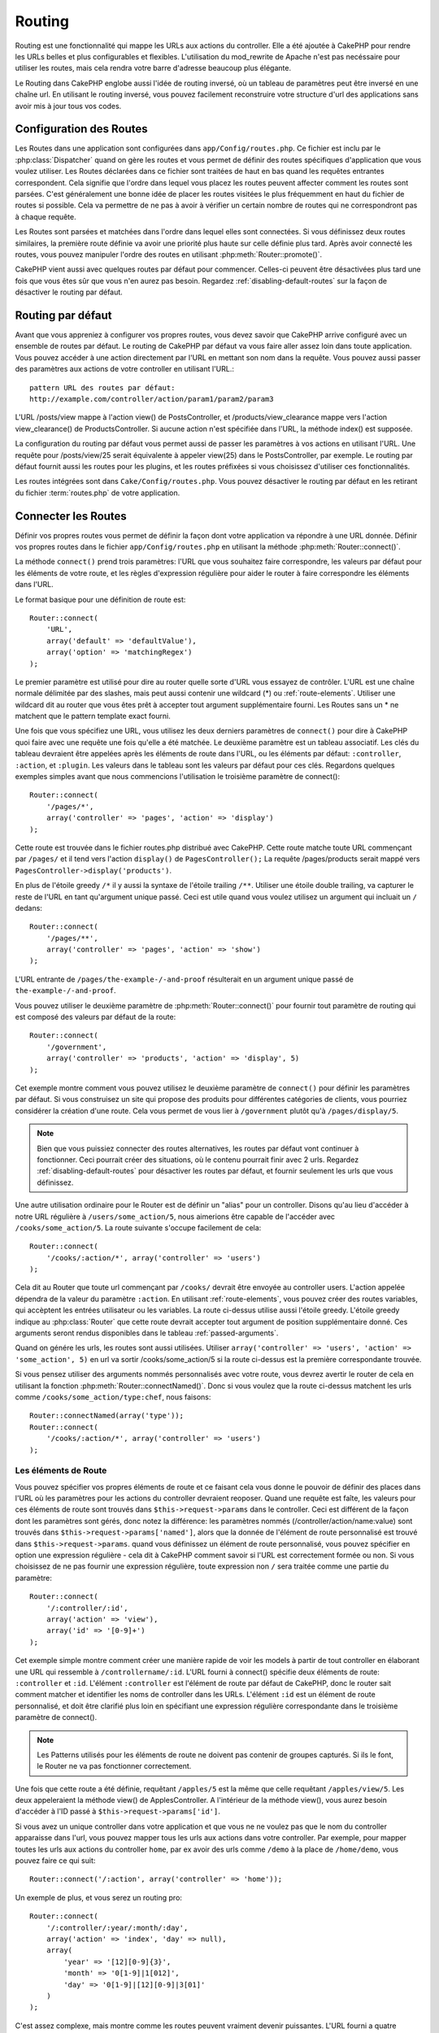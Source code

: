 Routing
#######

Routing est une fonctionnalité qui mappe les URLs aux actions du controller. 
Elle a été ajoutée à CakePHP pour rendre les URLs belles et plus configurables 
et flexibles. L'utilisation du mod\_rewrite de Apache n'est pas necéssaire pour 
utiliser les routes, mais cela rendra votre barre d'adresse beaucoup plus 
élégante.

Le Routing dans CakePHP englobe aussi l'idée de routing inversé,
où un tableau de paramètres peut être inversé en une chaîne url.
En utilisant le routing inversé, vous pouvez facilement reconstruire votre 
structure d'url des applications sans avoir mis à jour tous vos codes.

.. index:: routes.php

.. _routes-configuration:

Configuration des Routes
========================

Les Routes dans une application sont configurées dans ``app/Config/routes.php``.
Ce fichier est inclu par le :php:class:`Dispatcher` quand on gère les routes et 
vous permet de définir des routes spécifiques d'application que vous voulez 
utiliser. Les Routes déclarées dans ce fichier sont traitées de haut en bas 
quand les requêtes entrantes correspondent. Cela signifie que l'ordre dans 
lequel vous placez les routes peuvent affecter comment les routes sont parsées. 
C'est généralement une bonne idée de placer les routes visitées le plus 
fréquemment en haut du fichier de routes si possible. Cela va permettre de 
ne pas à avoir à vérifier un certain nombre de routes qui ne correspondront 
pas à chaque requête.

Les Routes sont parsées et matchées dans l'ordre dans lequel elles sont 
connectées. Si vous définissez deux routes similaires, la première route 
définie va avoir une priorité plus haute sur celle définie plus tard. Après 
avoir connecté les routes, vous pouvez manipuler l'ordre des routes en 
utilisant :php:meth:`Router::promote()`.

CakePHP vient aussi avec quelques routes par défaut pour commencer. Celles-ci 
peuvent être désactivées plus tard une fois que vous êtes sûr que vous n'en 
aurez pas besoin. Regardez :ref:`disabling-default-routes` sur la façon de 
désactiver le routing par défaut.


Routing par défaut
==================

Avant que vous appreniez à configurer vos propres routes, vous devez savoir 
que CakePHP arrive configuré avec un ensemble de routes par défaut.
Le routing de CakePHP par défaut va vous faire aller assez loin dans toute 
application. Vous pouvez accéder à une action directement par l'URL en 
mettant son nom dans la requête. Vous pouvez aussi passer des paramètres aux 
actions de votre controller en utilisant l'URL.::

        pattern URL des routes par défaut: 
        http://example.com/controller/action/param1/param2/param3

L'URL /posts/view mappe à l'action view() de 
PostsController, et /products/view\_clearance mappe vers l'action 
view\_clearance() de ProductsController. Si aucune action n'est spécifiée 
dans l'URL, la méthode index() est supposée.

La configuration du routing par défaut vous permet aussi de passer les 
paramètres à vos actions en utilisant l'URL. Une requête pour 
/posts/view/25 serait équivalente à appeler view(25) dans le PostsController, 
par exemple. Le routing par défaut fournit aussi les routes pour les plugins,
et les routes préfixées si vous choisissez d'utiliser ces fonctionnalités.

Les routes intégrées sont dans ``Cake/Config/routes.php``. Vous pouvez 
désactiver le routing par défaut en les retirant du fichier 
:term:`routes.php` de votre application.

.. index:: :controller, :action, :plugin
.. _connecting-routes:

Connecter les Routes
====================

Définir vos propres routes vous permet de définir la façon dont votre 
application va répondre à une URL donnée. Définir vos propres routes 
dans le fichier ``app/Config/routes.php`` en utilisant la méthode 
:php:meth:`Router::connect()`.

La méthode ``connect()`` prend trois paramètres: l'URL que vous souhaitez 
faire correspondre, les valeurs par défaut pour les éléments de votre 
route, et les règles d'expression régulière pour aider le router à 
faire correspondre les éléments dans l'URL.

Le format basique pour une définition de route est::

    Router::connect(
        'URL',
        array('default' => 'defaultValue'),
        array('option' => 'matchingRegex')
    );

Le premier paramètre est utilisé pour dire au router quelle sorte d'URL 
vous essayez de contrôler. L'URL est une chaîne normale délimitée par 
des slashes, mais peut aussi contenir une wildcard (\*) ou 
:ref:`route-elements`. Utiliser une wildcard dit au router que vous êtes prêt 
à accepter tout argument supplémentaire fourni. Les Routes sans un \* ne 
matchent que le pattern template exact fourni.  

Une fois que vous spécifiez une URL, vous utilisez les deux derniers paramètres 
de ``connect()`` pour dire à CakePHP quoi faire avec une requête une fois 
qu'elle a été matchée. Le deuxième paramètre est un tableau associatif. Les 
clés du tableau devraient être appelées après les éléments de route dans l'URL, 
ou les éléments par défaut: ``:controller``, ``:action``, et ``:plugin``.
Les valeurs dans le tableau sont les valeurs par défaut pour ces clés.
Regardons quelques exemples simples avant que nous commencions l'utilisation 
le troisième paramètre de connect()::

    Router::connect(
        '/pages/*',
        array('controller' => 'pages', 'action' => 'display')
    );

Cette route est trouvée dans le fichier routes.php distribué avec CakePHP. 
Cette route matche toute URL commençant par ``/pages/`` et il tend vers 
l'action ``display()`` de ``PagesController();``
La requête /pages/products serait mappé vers 
``PagesController->display('products')``.

En plus de l'étoile greedy ``/*`` il y aussi la syntaxe de l'étoile trailing 
``/**``. Utiliser une étoile double trailing, va capturer le reste de l'URL 
en tant qu'argument unique passé. Ceci est utile quand vous voulez utilisez 
un argument qui incluait un ``/`` dedans::

    Router::connect(
        '/pages/**',
        array('controller' => 'pages', 'action' => 'show')
    );

L'URL entrante de ``/pages/the-example-/-and-proof`` résulterait en un argument 
unique passé de ``the-example-/-and-proof``.

.. versionadded:: 2.1

    L'étoile double trailing a été ajoutée dans 2.1.

Vous pouvez utiliser le deuxième paramètre de :php:meth:`Router::connect()`
pour fournir tout paramètre de routing qui est composé des valeurs par défaut 
de la route::

    Router::connect(
        '/government',
        array('controller' => 'products', 'action' => 'display', 5)
    );

Cet exemple montre comment vous pouvez utilisez le deuxième paramètre de 
``connect()`` pour définir les paramètres par défaut. Si vous construisez un 
site qui propose des produits pour différentes catégories de clients, vous 
pourriez considérer la création d'une route. Cela vous permet de vous lier 
à ``/government`` plutôt qu'à ``/pages/display/5``.

.. note::
    
    Bien que vous puissiez connecter des routes alternatives, les routes par 
    défaut vont continuer à fonctionner. Ceci pourrait créer des situations, 
    où le contenu pourrait finir avec 2 urls. Regardez 
    :ref:`disabling-default-routes` pour désactiver les routes par défaut, 
    et fournir seulement les urls que vous définissez.

Une autre utilisation ordinaire pour le Router est de définir un "alias" pour 
un controller. Disons qu'au lieu d'accéder à notre URL régulière à 
``/users/some_action/5``, nous aimerions être capable de l'accéder avec 
``/cooks/some_action/5``. La route suivante s'occupe facilement de cela::

    Router::connect(
        '/cooks/:action/*', array('controller' => 'users')
    );

Cela dit au Router que toute url commençant par ``/cooks/`` devrait être 
envoyée au controller users. L'action appelée dépendra de la valeur du 
paramètre ``:action``. En utilisant :ref:`route-elements`, vous pouvez 
créer des routes variables, qui accèptent les entrées utilisateur ou les 
variables. La route ci-dessus utilise aussi l'étoile greedy.
L'étoile greedy indique au :php:class:`Router` que cette route devrait 
accepter tout argument de position supplémentaire donné. Ces arguments 
seront rendus disponibles dans le tableau :ref:`passed-arguments`.

Quand on génére les urls, les routes sont aussi utilisées. Utiliser 
``array('controller' => 'users', 'action' => 'some_action', 5)`` en 
url va sortir /cooks/some_action/5 si la route ci-dessus est la 
première correspondante trouvée.

Si vous pensez utiliser des arguments nommés personnalisés avec votre route, 
vous devrez avertir le router de cela en utilisant la fonction 
:php:meth:`Router::connectNamed()`. Donc si vous voulez que la route ci-dessus 
matchent les urls comme ``/cooks/some_action/type:chef``, nous faisons::

    Router::connectNamed(array('type'));
    Router::connect(
        '/cooks/:action/*', array('controller' => 'users')
    );

.. _route-elements:

Les éléments de Route
---------------------

Vous pouvez spécifier vos propres éléments de route et ce faisant 
cela vous donne le pouvoir de définir des places dans l'URL où les 
paramètres pour les actions du controller devraient reoposer. Quand 
une requête est faîte, les valeurs pour ces éléments de route sont 
trouvés dans ``$this->request->params`` dans le controller. 
Ceci est différent de la façon dont les paramètres sont gérés, donc notez 
la différence: les paramètres nommés (/controller/action/name:value) sont 
trouvés dans ``$this->request->params['named']``, alors que la donnée de 
l'élément de route personnalisé est trouvé dans ``$this->request->params``. 
quand vous définissez un élément de route personnalisé, vous pouvez 
spécifier en option une expression régulière - cela dit à CakePHP comment 
savoir si l'URL est correctement formée ou non. Si vous choisissez de ne 
pas fournir une expression régulière, toute expression non ``/`` sera 
traitée comme une partie du paramètre::

    Router::connect(
        '/:controller/:id',
        array('action' => 'view'),
        array('id' => '[0-9]+')
    );

Cet exemple simple montre comment créer une manière rapide de voir les models 
à partir de tout controller en élaborant une URL qui ressemble à 
``/controllername/:id``. L'URL fourni à connect() spécifie deux éléments de 
route: ``:controller`` et ``:id``. L'élément ``:controller`` est l'élément de 
route par défaut de CakePHP, donc le router sait comment matcher et identifier 
les noms de controller dans les URLs. L'élément ``:id`` est un élément de route 
personnalisé, et doit être clarifié plus loin en spécifiant une expression 
régulière correspondante dans le troisième paramètre de connect().

.. note::

    Les Patterns utilisés pour les éléments de route ne doivent pas contenir 
    de groupes capturés. Si ils le font, le Router ne va pas fonctionner 
    correctement.

Une fois que cette route a été définie, requêtant ``/apples/5`` est la même 
que celle requêtant ``/apples/view/5``. Les deux appeleraient la méthode view() 
de ApplesController. A l'intérieur de la méthode view(), vous aurez besoin 
d'accéder à l'ID passé à ``$this->request->params['id']``.

Si vous avez un unique controller dans votre application et que vous ne ne 
voulez pas que le nom du controller apparaisse dans l'url, vous pouvez mapper 
tous les urls aux actions dans votre controller. Par exemple, pour mapper 
toutes les urls aux actions du controller ``home``, par ex avoir des urls 
comme ``/demo`` à la place de ``/home/demo``, vous pouvez faire ce qui suit::

    Router::connect('/:action', array('controller' => 'home')); 

Un exemple de plus, et vous serez un routing pro::

    Router::connect(
        '/:controller/:year/:month/:day',
        array('action' => 'index', 'day' => null),
        array(
            'year' => '[12][0-9]{3}',
            'month' => '0[1-9]|1[012]',
            'day' => '0[1-9]|[12][0-9]|3[01]'
        )
    );

C'est assez complexe, mais montre comme les routes peuvent vraiment 
devenir puissantes. L'URL fourni a quatre éléments de route. Le premier 
nous est familier: c'est une route par défaut qui dit à CakePHP d'attendre 
à un nom de controller.

Ensuite, nous spécifions quelques valeurs par défaut. Quelque soit le 
controller, nous voulons que l'action index() soit appelée. Nous définissons 
le paramètre jour (le quatrième élément dans l'URL) à null pour le marquer en 
option.

Finalement, nous spécifions quelques expressions régulières qui vont 
matcher les années, mois et jours sous forme numérique. Notez que les 
parenthèses (le groupement) ne sont pas supportées dans les expressions 
régulières. Vous pouvez toujoues spécifier des alternatives, comme 
dessus, mais ne pas grouper avec les parenthèses.

Une fois défini, cette route va matcher ``/articles/2007/02/01``,
``/posts/2004/11/16``, et ``/products/2001/05`` (comme défini, le paramètre 
jour est optionnel puisqu'il a une valeur par défaut), gérant les requêtes 
pour les actions index() de ses controllers respectifs, avec les paramètres de 
date dans ``$this->request->params``.

Il y a plusieurs éléments de route qui ont une signification spéciale dans 
CakePHP, et ne devraient pas être utilisés à moins que vous souhaitiez la 
signification spéciale.

* ``controller`` Utilisé pour nommer le controller pour une route.
* ``action`` Utilisé pour nommer l'action de controller pour une route.
* ``plugin`` Utilisé pour nommer le plugin dans lequel un controller est localisé.
* ``prefix`` Utilisé pour :ref:`prefix-routing`
* ``ext`` Utilisé pour le routing :ref:`file-extensions`.

Passer des paramètres à l'action
--------------------------------

Quand vous connectez les routes en utilisant 
:ref:`route-elements` vous voudrez peut-être que des éléments routés 
soient passés aux arguments à la place. En utilisant le 3ème argument de 
:php:meth:`Router::connect()`, vous pouvez définir quels éléments de route 
doivent aussi être rendus disponibles en arguments passés::

    // SomeController.php
    public function view($articleId = null, $slug = null) {
        // du code ici...
    }

    // routes.php
    Router::connect(
        '/blog/:id-:slug', // E.g. /blog/3-CakePHP_Rocks
        array('controller' => 'blog', 'action' => 'view'),
        array(
            // order matters since this will simply map ":id" to $articleId in your action
            'pass' => array('id', 'slug'),
            'id' => '[0-9]+'
        )
    );

et maintenant, grâce aux possibilités de routing inversé, vous pouvez passer 
dans le tableau d'url comme ci-dessous et Cake sait comment former l'URL comme 
définie dans les routes::

    // view.ctp
    // cela va retourner un lien vers /blog/3-CakePHP_Rocks
    <?php echo $this->Html->link('CakePHP Rocks', array(
        'controller' => 'blog',
        'action' => 'view',
        'id' => 3,
        'slug' => 'CakePHP_Rocks'
    )); ?>

Paramètres nommées Per-route
----------------------------

Alors que vous pouvez contrôler les paramètres nommés à une grande échelle 
en utilisant :php:meth:`Router::connectNamed()`, vous pouvez aussi contrôler 
le comportement des paramètres nommés au niveau de la route en utilisant 
le 3ème argument de ``Router::connect()``::

    Router::connect(
        '/:controller/:action/*',
        array(),
        array(
            'named' => array(
                'wibble',
                'fish' => array('action' => 'index'),
                'fizz' => array('controller' => array('comments', 'other')),
                'buzz' => 'val-[\d]+'
            )
        )
    );

La définition de la route ci-dessus utilise la clé ``named`` pour définir 
comment plusieurs paramètres nommés devraient être traitées. Regardons 
chacune des règles différentes une par une:

* 'wibble' n'a pas d'information en plus. Cela signifie qu'il va toujours 
  parser si il est trouvé dans une url matchant cette route.
* 'fish' a un tableau de conditions, contenant la clé 'action'. Cela signifie 
  que fish va être seulement parsé en paramètre nommé si l'actoin est aussi 
  indicée.
* 'fizz' a aussi un tableau de conditions. Cependant, il contient deux 
  controllers, cela signifie que 'fizz' va seulement être parsé si le 
  controller matche un des noms dans le tableau.
* 'buzz' a une condition de type chaîne de caractères. Les conditions en chaîne 
  sont traitées comme des fragments d'expression régulière. Seules les valeurs 
  pour buzz matchant le pattern vont petre parsées.

Si un paramètre nommé est utilisé et qu'il ne matche pas le critère fourni, il 
sera traité comme un argument passé au lieu d'un paramètre nommé.

.. index:: admin routing, prefix routing
.. _prefix-routing:

Prefix de routage
-----------------

De nombreuses applications nécessitent une section d'administration dans 
laquelle les utilisateurs privilégiés peuvent faire des modifications. 
Ceci est souvent réalisé grâce à une URL spéciale telle que 
``/admin/users/edit/5``. Dans CakePHP, les préfixes de routage peuvent être 
activés depuis le fichier de configuration du cœur en configurant les 
préfixes avec Routing.prefixes. Notez que les prefixes, bien que liés 
au router sont configurés dans ``app/Config/core.php``::

    Configure::write('Routing.prefixes', array('admin'));

Dans votre controller, toute action avec le préfixe ``admin_`` sera appelée. 
En utilisant notre exemple des users, accéder à l'url 
``/admin/users/edit/5`` devrait appeler la méthode ``admin_edit``
de notre ``UsersController`` en passant 5 comme premier paramètre. 
Le fichier de vue correspondant devra être 
``app/View/Users/admin\_edit.ctp``

Vous pouvez faire correspondre l'url /admin à votre action ``admin_index`` 
du controller Pages en utilisant la route suivante::

    Router::connect('/admin', array('controller' => 'pages', 'action' => 'index', 'admin' => true)); 

Vous pouvez aussi configurer le Router pour utiliser de multiples prefixes. 
En ajoutant des valeurs supplémentaires dans ``Routing.prefixes``. Si vous 
définissez::

    Configure::write('Routing.prefixes', array('admin', 'manager'));

Cake va automatiquement générer les routes pour les deux prefixes admin et 
manager. Chaque préfixe configuré va avoir les routes générées suivantes 
pour cela::

    Router::connect("/{$prefix}/:plugin/:controller", array('action' => 'index', 'prefix' => $prefix, $prefix => true));
    Router::connect("/{$prefix}/:plugin/:controller/:action/*", array('prefix' => $prefix, $prefix => true));
    Router::connect("/{$prefix}/:controller", array('action' => 'index', 'prefix' => $prefix, $prefix => true));
    Router::connect("/{$prefix}/:controller/:action/*", array('prefix' => $prefix, $prefix => true));

Un peu comme le routing admin, toutes les actions préfixées doivent être 
préfixées avec le nom du préfixe. Ainsi ``/manager/posts/add`` map vers
``PostsController::manager_add()``.

En plus, le préfixe courant sera disponible à partir des méthodes du controller 
avec ``$this->request->prefix``

Quand on utilise les routes préfixées, il est important de se rappeler qu'en 
utilisant le helper HTML pour construire vos liens va aider à maintenir les 
appels préfixés. Voici comment construire le lien en utilisant le helper HMTL::

    // Allez dans une route préfixée.
    echo $html->link('Manage posts', array('manager' => true, 'controller' => 'posts', 'action' => 'add'));

    // laissez un préfixe
    echo $html->link('View Post', array('manager' => false, 'controller' => 'posts', 'action' => 'view', 5));

.. index:: plugin routing

Routing des Plugins
-------------------

Le routage des Plugins utilise la clé **plugin**. Vous pouvez créer des liens 
qui pointent vers un plugin, mais en ajoutant la clé plugin à votre tableau 
d'url::

    echo $html->link('New todo', array('plugin' => 'todo', 'controller' => 'todo_items', 'action' => 'create'));

Inversement, si la requête active est une requête de plugin et que vous 
voulez créer un lien qui ne pointe pas vers un plugin, vous pouvez faire 
ce qui suit::

    echo $html->link('New todo', array('plugin' => null, 'controller' => 'users', 'action' => 'profile'));

En définissant ``plugin => null``, vous indiquez au Routeur que vous souhaitez 
créer un lien qui n'est pas une partie d'un plugin.

.. index:: file extensions
.. _file-extensions:

Extensions de Fichier
---------------------

Pour manipuler différentes extensions de fichier avec vos routes, vous avez 
besoin d'une ligne supplémentaire dans votre fichier de config des routes::

    Router::parseExtensions('html', 'rss');

Ceci indiquera au routeur de supprimer toutes extensions de fichiers 
correspondantes et ensuite d'analyser ce qui reste.

Si vous voulez créer une URL comme /page/titre-de-page.html, vous devriez 
créer votre route comme illustré ci-dessous::

    Router::connect(
        '/page/:title',
        array('controller' => 'pages', 'action' => 'view'),
        array(
            'pass' => array('title')
        )
    );

Ensuite pour créer des liens qui s'adapteront aux routes utilisez simplement::

    $html->link(
        'Link title', 
        array('controller' => 'pages', 'action' => 'view', 'title' => 'super-article', 'ext' => 'html')
    );

Les extensions de Fichier sont utilisées par 
:php:class:`RequestHandlerComponent` pour faire automatiquement le changement 
de vue basé sur les types de contenu. Regardez RequestHandlerComponent pour 
plus d'informations.

.. index:: passed arguments
.. _passed-arguments:

Arguments passés
================

Les arguments passés sont des arguments additionnels ou des segments 
du chemin qui sont utilisés lors d'une requête. Ils sont souvent utilisés 
pour transmettre des paramètres aux méthodes de vos controllers.::

    http://localhost/calendars/view/recent/mark

Dans l'exemple ci-dessus, ``recent`` et ``mark`` tous deux des arguments passés 
à ``CalendarsController::view()``. Les arguments passés sont transmis aux 
contrôleurs de trois manières. D'abord comme arguments de la méthode de 
l'action appelée, deuxièmement en étant accessibles dans 
``$this->request->params['pass']`` sous la forme d'un tableau indexé 
numériquement. Enfin, il y a ``$this->passedArgs`` disponible de la même 
façon que la deuxième façon. Lorsque vous utilisez des routes personnalisées 
il est possible de forcer des paramètres particuliers comme étant des 
paramètres passés égalements. Voir passer des paramètres à une action pour plus 
d'informations.

Si vous alliez visiter l'url mentionné précédemment, et que vous avez une 
action de controller qui ressmeblerait à cela::

    CalendarsController extends AppController{
        public function view($arg1, $arg2) {
            debug(func_get_args());
        }
    }

Vous auriez la sortie suivante::

    Array
    (
        [0] => recent
        [1] => mark
    )

La même donnée est aussi disponible dans ``$this->request->params['pass']``
et dans ``$this->passedArgs`` dans vos controllers, vues, et helpers.  
Les valeurs dans le tableau pass sont indicées numériquement basé sur l'ordre 
dans lequel elles apparaissent dans l'url appelé.

::

    debug($this->request->params['pass']);
    debug($this->passedArgs); 

Les deux du dessus sortiraient::

    Array
    (
        [0] => recent
        [1] => mark
    )

.. note::

    $this->passedArgs peut aussi contenir des paramètres nommés comme tableau 
    mixte nommé avec des arguments passés.

Quand vous générez des urls, en utilisant un :term:`tableau routing`, vous 
ajoutez des arguments passés en valeurs sans clés de type chaîne dans le 
tableau::

    array('controller' => 'posts', 'action' => 'view', 5)

Comme ``5`` a une clé numérique, il est traité comme un argument passé.

.. index:: named parameters

.. _named-parameters:

Paramètres nommés
=================

Vous pouvez nommer les paramètres et envoyer leurs valeurs en utilisant l'URL. 
Une requête pour ``/posts/view/title:first/category:general`` résultera en 
un appel à l'action view() du controller PostsController. Dans cette action, 
vous trouverez les valeurs des paramètres "title" et "category" 
dans ``$this->params['named']``. Vous pouvez également accéder 
aux paramètres nommés depuis ``$this->passedArgs``. Dans les deux cas, vous 
pouvez accéder aux paramètres nommés en utilisant leur nom en index. Si les 
paramètres nommés sont omis, ils ne seront pas définis.

Quelques exemples de routes par défaut seront plus parlants.

.. note::

    Ce qui est parsé en paramètre nommé est contrôlé par 
    :php:meth:`Router::connectNamed()`. Si vos paramètres nommés ne sont pas 
    du routing inversé, ou ne sont pas parsés correctement, vous aurez besoin 
    d'informer :php:class:`Router` sur eux.

Quelques exemples pour résumer les routes par défaut peuvent prouver leur aide::

    URL vers le mapping de l'action du controller utilisant les routes par défaut:  

    URL: /monkeys/jump
    Mapping: MonkeysController->jump();

    URL: /products
    Mapping: ProductsController->index();

    URL: /tasks/view/45
    Mapping: TasksController->view(45);

    URL: /donations/view/recent/2001
    Mapping: DonationsController->view('recent', '2001');

    URL: /contents/view/chapter:models/section:associations
    Mapping: ContentsController->view();
    $this->passedArgs['chapter'] = 'models';
    $this->passedArgs['section'] = 'associations';
    $this->params['named']['chapter'] = 'models';
    $this->params['named']['section'] = 'associations';

Lorsque l'on fait des routes personnalisées, un piège classique est 
d'utiliser des paramètres nommés qui casseront vos routes. Pour résoudre 
cela vous devez informer le Router des paramètres qui sont censés être 
des paramètres nommés. Sans cette information le Router est incapable de 
déterminer si les paramètres nommés doivent en effet être des paramètres 
nommés ou des paramètres à router, et supposera par défaut que ce sont des 
paramètres à router. Pour connecter des paramètres nommés dans le routeur 
utilisez :php:meth:`Router::connectNamed()`::

    Router::connectNamed(array('chapter', 'section'));

Va s'assurer que votre chapitre et les paramètres de section inversent les 
routes correctement.

Quand vous générez les urls, en utilisant un :term:`tableau routing`, vous 
ajoutez les paramètres nommés en valeurs avec les clés en chaîne matchant 
le nom::

    array('controller' => 'posts', 'action' => 'view', 'chapter' => 'association')

Puisque 'chapter' ne matche aucun élément de route défini, il est traité en 
paramètre nommé.

.. note::

    Les deux paramètres nommés et les éléments de route partagent le même 
    espace-clé. Il est mieux d'éviter de réutiliser une clé pour les deux, 
    élément de route et paramètre nommé.

Les paramètres nommés supportent aussi l'utilisation de tableaux pour 
générer et parser les urls. La syntaxe fonctionne de façon très similaire à 
la syntaxe de tableau utilisé pour les paramètres GET. Quand vous générez les 
urls, vous pouvez utiliser la syntaxe suivante::

    $url = Router::url(array(
        'controller' => 'posts',
        'action' => 'index',
        'filter' => array(
            'published' => 1
            'frontpage' => 1
        )
    ));

Ce qui est au-dessus générerait l'url 
``/posts/index/filter[published]:1/filter[frontpage]:1``. Les paramètres 
sont ensuite parsés et stockés dans la variable passedArgs de votre 
controller en tableai, de la même façon que vous les envoyez au 
:php:meth:`Router::url`::

    $this->passedArgs['filter'] = array(
        'published' => 1
        'frontpage' => 1
    );

Les tableaux peuvent aussi être imbriqués en profondeur, vous autorisant même 
à plus de flexibilité dans les arguments passés::

    $url = Router::url(array(
        'controller' => 'posts',
        'action' => 'search',
        'models' => array(
            'post' => array(
                'order' => 'asc',
                'filter' => array(
                    'published' => 1
                )
            ),
            'comment' => array(
                'order' => 'desc',
                'filter' => array(
                    'spam' => 0
                )
            ),
        ),
        'users' => array(1, 2, 3)
    ));

Vous finiriez avec une longue et belle url comme ceci (entouré pour une lecture facile)::

    posts/search
      /models[post][order]:asc/models[post][filter][published]:1
      /models[comment][order]:desc/models[comment][filter][spam]:0
      /users[]:1/users[]:2/users[]:3

Et le tableau résultant qui serait passé au controller matcherait ceci que 
vous avez passé au router::

    $this->passedArgs['models'] = array(
        'post' => array(
            'order' => 'asc',
            'filter' => array(
                'published' => 1
            )
        ),
        'comment' => array(
            'order' => 'desc',
            'filter' => array(
                'spam' => 0
            )
        ),
    );

.. _controlling-named-parameters:

Contrôler les paramètres nommés
-------------------------------

Vous pouvez contrôler la configuration du paramètre nommé au niveau-par-route 
ou les contrôler globalement. Le contrôle global est fait à travers 
``Router::connectNamed()``. Ce qui suit donne quelques exemples de la façon 
dont vous contrôlez le parsing du paramètre nommé avec connectNamed().

Ne parsez aucun paramètre nommé::

    Router::connectNamed(false);

Parsez seulement les paramètres par défaut utilisés pour la pagination de 
CakePHP::

    Router::connectNamed(false, array('default' => true));

Parsez seulement le paramètre de la page si sa valeur est un nombre::

    Router::connectNamed(array('page' => '[\d]+'), array('default' => false, 'greedy' => false));

Parsez seulement le paramètre de la page dans tous les cas::

    Router::connectNamed(array('page'), array('default' => false, 'greedy' => false));

Parsez seulement le paramètre de la page si l'action courante est 'index'::

    Router::connectNamed(
        array('page' => array('action' => 'index')),
        array('default' => false, 'greedy' => false)
    );

Parsez seulement le paramètre de la page si l'action courante est 'index' et 
les controller est 'pages'::

    Router::connectNamed(
        array('page' => array('action' => 'index', 'controller' => 'pages')),
        array('default' => false, 'greedy' => false)
    ); 


connectNamed() supporte un certain nombre d'options:

* ``greedy`` Configurer cela à true fera que le Router va parser tous les 
  paramètres nommés. Configurer cela à false va parser seulement les 
  paramètres nommés.
* ``default`` Définissez cela à true pour fusionner dans l'ensemble par défaut 
  des paramètres nommés.
* ``reset`` Définissez à true pour effacer les règles existantes et 
  recommencez à zéro.
* ``separator`` Changez la chaîne utilisée pour séparer la clé & valeur dans un 
  paramètre nommé. Par défaut `:`

Routing inversé
===============

Le routing inversé est une fonctionnalité dans CakePHP qui est utilisée pour 
vous permettre de changer facilement votre structure d'url sans avoir à 
modifier tout votre code. En utilisant 
:term:`routing arrays <tableau routing>` pour définir vos urls, vous pouvez 
configurer les routes plus tard et les urls générés vont automatiquement 
être mises à jour.

Si vous créez des urls en utilisant des chaînes de caractères comme::

    $this->Html->link('View', '/posts/view/' + $id);

Et ensuite plus tard, vous décidez que ``/posts`` devrait vraiment être 
appelé 'articles' à la place, vous devrez aller dans toute votre application 
en renommant les urls. Cependant, si vous définissiez votre lien comme::

    $this->Html->link(
        'View', 
        array('controller' => 'posts', 'action' => 'view', $id)
    );

Ensuite quand vous décidez de changer vos urls, vous pouvez le faire en 
définissant une route. Cela changerait à la fois le mapping d'URL entrant, 
ainsi que les urls générés.

Quand vous utilisez les urls en tableau, vous pouvez définir les paramètres 
chaîne de la requête et les fragments de document en utilisant les clés 
spéciales::

    Router::url(array(
        'controller' => 'posts',
        'action' => 'index',
        '?' => array('page' => 1),
        '#' => 'top'
    ));
    
    // will generate a url like.
    /posts/index?page=1#top

.. _redirect-routing:

Routing inversé
===============

Rediriger le routing vous permet de délivrer des redirections à l'état HTTP
30x pour les routes entrantes, et les pointent aux différentes urls. Ceci 
est utilisé quand vous voulez informer les applications clientes qu'une 
ressource a déplacé et que vous ne voulez pas avoir deux urls pour le 
même contenu.

Les routes de redirection sont différentes des routes normales puisqu'elles 
effectuent une redirection du header actuel si une correspondance est trouvée. 
La redirection peut survenir vers une destination dans votre application 
ou une localisation en-dehors::

    Router::redirect(
        '/home/*', 
        array('controller' => 'posts', 'action' => 'view', 
        array('persist' => true)
    );

Redirige ``/home/*`` vers ``/posts/view`` et passe les paramètres vers 
``/posts/view``. Utiliser un tableau en une destination de redirection 
vous permet d'utiliser d'autres routes pour définir où une chaîne url 
devrait être redirigée. Vous pouvez rediriger vers des localisations 
externes en utilisant les chaînes url en destination::

    Router::redirect('/posts/*', 'http://google.com', array('status' => 302));

Cela redirigerait ``/posts/*`` vers ``http://google.com`` avec un état statut 
HTTP à 302.

.. _disabling-default-routes:

Désactiver les routes par défaut
================================

Si vous avez complètement personnalisé toutes les routes, et voulez éviter 
toute pénalité de contenu dupliqué possible des moteurs de recherche, vous 
pouvez retirer les routes par défaut que CakePHP offre en les supprimant 
de votre fichier d'application routes.php.

Cela ferait que CakePHP servirait les erreurs, quand les utilisateurs essaient 
de visiter les urls qui seraient normalement fournies par CakePHP mais n'ont 
pas été connectée explicitement.

Classes de Route personnalisées
===============================

Les classes de route personnalisés vous permettent d'étendre et de modifier la 
façon dont certaines routes demandes d'analyser et de traiter des routes 
inversés. Une classe de la route devrait hériter de la classe 
:php:class:`CakeRoute` et mettre en œuvre un ou les deux ``match()`` et/ou 
``parse()``. ``parse()`` est utilisée pour 
analyser les demandes et correspondance et ``match()`` est utilisée pour 
traiter les routes inversées.

Vous pouvez utiliser une classe de route personnalisée lors d'un création 
d'une route à l'aide des options de la classe ``routeClass``, et en chargeant 
le fichier contenant votre routes avant d'essayer de l'utiliser::

    Router::connect(
         '/:slug', 
         array('controller' => 'posts', 'action' => 'view'),
         array('routeClass' => 'SlugRoute')
    );

Cette route créerait une instance de ``SlugRoute`` et vous permet 
d'implémenter la gestion de paramètre personnalisé.

API du Router
=============

.. php:class:: Router

    Le Router gère la génération des urls sortants, et Le parsing de la 
    requête url entrante dans les ensembles de paramètre que CakePHP 
    peut dispatcher.

.. php:staticmethod:: connect($route, $defaults = array(), $options = array())
    
    :param string $route: Une chaîne décrivant le template de la route
    :param array $defaults: Un tableau décrivant les paramètres de la route 
        par défaut. Ces paramètres seront utilisés par défaut et peuvent 
        fournir des paramètres de routing qui ne sont pas dynamiques.
    :param array $options: Un tableau matchant les éléments nommés dans la 
        route aux expressions régulières avec lesquels cet élément devrait 
        correspondre. Contient aussi des paramètres supplémentaires comme 
        les paramètres routés doivent être passés dans les arguments passés, 
        en fournissant les patterns pour les paramètres de routing et fournir 
        le nom d'une classe de routing personnalisée.

    Les routes ont une façon de connecter les requêtes urls aux objets dans 
    votre application. Dans les routes du coeur, il y a un ensemble 
    d'expressions régulières qui sont utilisées pour matcher les requêtes 
    aux destinations.
    
    Exemples::
    
        Router::connect('/:controller/:action/*');
    
    Le premier paramètre va être utilisé comme nom de controller alors que 
    le second est utilisé en nom d'action. La syntaxe '/\*' rend cette route 
    greedy puisqu'elle ca matcher les requêtes comme `/posts/index` ainsi que 
    les requêtes comme ``/posts/edit/1/foo/bar`` .::
    
        Router::connect('/home-page', array('controller' => 'pages', 'action' => 'display', 'home'));
    
    Ce qui est au-dessus montre l'utilisation d'un paramètre de route par 
    défaut. Et fournir les paramètres de routing pour une route statique.::
    
        Router::connect(
            '/:lang/:controller/:action/:id',
            array(),
            array('id' => '[0-9]+', 'lang' => '[a-z]{3}')
        );
    
    Montre la connexion d'une route avec les paramètres de route personnalisé 
    ainsi que fournit les patterns pour ces paramètres. Les patterns pour les 
    paramètres de routing n'ont pas besoin de capturer les groupes, puisque 
    l'un d'eux sera ajouté pour chaque paramètre de route.
    
    $options offre trois clés 'special'. ``pass``, ``persist`` et 
    ``routeClass`` ont une signification spéciale dans le tableau 
    $options.
    
    * ``pass`` est utilisé pour définir lesquels des paramètres routés devrait 
      être passé dans le tableau pass. Ajouter un paramètre à pass le retirera 
      du tableau de route régulière. Ex. ``'pass' => array('slug')``
    
    * ``persist`` est utilisé pour définir lesquels des paramètres de route 
      devrait être automatiquement inclus quand on génére les nouvels urls. 
      Vous pouvez écraser les paramètres persistentes en les redéfinissant 
      dans une url ou les retirer en configurant le paramètre à ``false``. 
      Ex. ``'persist' => array('lang')``

    * ``routeClass`` est utilisé pour étendre et changer la façon dont les 
      routes individuelles parsent les requêtes et gèrent le routing inversé, 
      via une classe de routing personnalisée.
      Ex. ``'routeClass' => 'SlugRoute'``

    * ``named`` est utilisé pour configurer les paramètres nommés au niveau 
      de la route. Cette clé utilise les mêmes options que 
      :php:meth:`Router::connectNamed()`
    
.. php:staticmethod:: redirect($route, $url, $options = array())

    :param string $route: Un template de route qui dicte quels urls devraient 
        être redirigées.
    :param mixed $url: Soit un :term:`tableau routing`, soit une chaîne url 
        pour la  destination du redirect.
    :param array $options: Un tableau d'options pour le redirect.

    Connecte une nouvelle redirection de Route dans le router.
    Regardez :ref:`redirect-routing` pour plus d'informations.

.. php:staticmethod:: connectNamed($named, $options = array())

    :param array $named: Une liste des paramètres nommés. Les paires de valeur 
        clé sont acceptées où les valeurs sont soit des chaînes regex à 
        matcher, soit des tableaux.
    :param array $options: Permet le contrôle de toutes les configurations: 
        separator, greedy, reset, default
    
    Spécifie quels paramètres nommés CakePHP devrait parsés en urls entrantes 
    Par défaut, CakePHP va parser tout paramètre nommé en-dehors des URLS 
    entrantes. Regardez :ref:`controlling-named-parameters` pour plus 
    d'informations.

.. php:staticmethod:: promote($which = null)
    
    :param integer $which: Un indice de tableau à 0 représentant la route 
        à déplacer. Par exemple, si 3 routes ont été ajoutée, la dernière 
        route serait 2.

    Favorise une route (par défaut, le dernier ajoué) au début de la liste.

.. php:staticmethod:: url($url = null, $full = false)

    :param mixed $url: Une URL relative à Cake, comme "/products/edit/92" ou 
        "/presidents/elect/4" ou un :term:`tableau routing`
    :param mixed $full: Si (bool) à true, l'URL entièrement basé sera précédé 
        au résultat. Si un tableau accèpte les clés suivantes
        
           * escape - utilisé quand on fait les urls intégrées dans les 
             chaînes de requête html échappées '&'
           * full - Si à true, l'URL de base complète sera précédée.

    Génére une URL pour l'action spécfiée. Retourne une URL pointant vers 
    une combinaison de controller et d'action. $url peut être:

    * Empty - la méthode trouve l'adresse du controller/de l'action actuel.
    * '/' - la méthode va trouver l'URL de base de l'application.
    * Une combinaison de controller/action - la méthode va trouver l'url 
      pour cela.

    Il y a quelques paramètres 'special' qui peuvent changer la chaîne d'URL 
    finale qui est générée:

    * ``base`` - défini à false pour retirer le chemin de base à partir 
      d'URL générée. Si votre application n'est pas le répertoire root, ceci 
      peut être utilisé pour générer les URLs qui sont 'cake relative'. Les 
      URLs Cake relative sont nécessaires quand on utilise requestAction.
    * ``?`` - Prend un tableau de paramètres de chaîne requêté
    * ``#`` - Vous permet de définir les fragments hashés d'URL.
    * ``full_base`` - Si à true, la constante :php:const:`FULL_BASE_URL` va 
      être précédée des URLs générées.

.. php:staticmethod:: mapResources($controller, $options = array())

    Crée les routes de ressource REST pour les controller(s) donné. Regardez 
    la section :doc:`/development/rest` pour plus d'informations.

.. php:staticmethod:: parseExtensions($types)

    Utilisé dans routes.php pour déclarer quelle :ref:`file-extensions` de 
    your application
    supports.  By providing no arguments, all file extensions will be supported.
    
    .. versionadded:: 2.1

.. php:staticmethod:: defaultRouteClass($classname)

    Définit la route par défaut pour être utilisée quand on connecte les routes 
    dans le futur.

.. php:class:: CakeRoute

    La classe de base pour les routes personnalisées sur laquelle on se base.

.. php:method:: parse($url)

    :param string $url: The string url to parse.
    
    Parse une url entrante, et génére un tableau de paramètres requêtés sur 
    lequel le Dispatcher peut agir. Etendre cette méthode vous permet de 
    personnaliser comment les URLs entrantes sont converties en un tableau. 
    Retourne ``false`` à partir d'une URL pour indiquer un échec de match.

.. php:method:: match($url)

    :param array $url: Le tableau de routing pour convertir dans une chaîne URL.
    
    Tente de matcher un tableau URL. Si l'URL matche les paramètres de route 
    et les configurations, alors retourne une chaîne URL générée. Si l'URL ne 
    match pas les paramètres de route, false sera retourné. Cette méthode gère 
    le routing inversé ou la conversion de tableaux d'URL dans des chaînes URLs.

.. php:method:: compile()

    Forcer une route à compiler son expression régulière.


.. meta::
    :title lang=fr: Routing
    :keywords lang=fr: controller actions,default routes,mod rewrite,code index,string url,php class,incoming requests,dispatcher,url url,meth,maps,match,parameters,array,config,cakephp,apache,router
